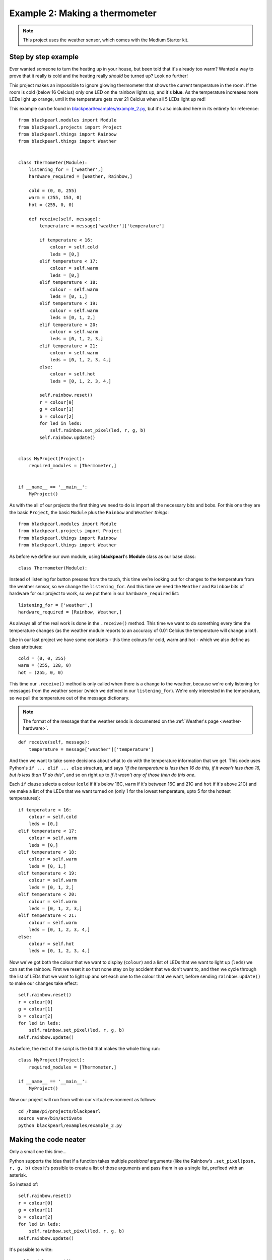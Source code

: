.. _example2:
    
Example 2: Making a thermometer
===============================

.. note:: This project uses the weather sensor, which comes with the Medium
          Starter kit.

Step by step example
--------------------

Ever wanted someone to turn the heating up in your house, but been told that
it's already too warm? Wanted a way to prove that it really *is* cold and the
heating really *should* be turned up? Look no further!

This project makes an impossible to ignore glowing thermometer that shows the
current temperature in the room. If the room is cold (below 16 Celcius) only
one LED on the rainbow lights up, and it's **blue**. As the temperature
increases more LEDs light up orange, until it the temperature gets over 21
Celcius when all 5 LEDs light up red!

This example can be found in
`blackpearl/examples/example_2.py
<https://github.com/offmessage/blackpearl/blob/master/blackpearl/examples/example_2.py>`_,
but it's also included here in its entirety for reference::

  from blackpearl.modules import Module
  from blackpearl.projects import Project
  from blackpearl.things import Rainbow
  from blackpearl.things import Weather
  
  
  class Thermometer(Module):
      listening_for = ['weather',]
      hardware_required = [Weather, Rainbow,]
      
      cold = (0, 0, 255)
      warm = (255, 153, 0)
      hot = (255, 0, 0)
      
      def receive(self, message):
          temperature = message['weather']['temperature']
          
          if temperature < 16:
              colour = self.cold
              leds = [0,]
          elif temperature < 17:
              colour = self.warm
              leds = [0,]
          elif temperature < 18:
              colour = self.warm
              leds = [0, 1,]
          elif temperature < 19:
              colour = self.warm
              leds = [0, 1, 2,]
          elif temperature < 20:
              colour = self.warm
              leds = [0, 1, 2, 3,]
          elif temperature < 21:
              colour = self.warm
              leds = [0, 1, 2, 3, 4,]
          else:
              colour = self.hot
              leds = [0, 1, 2, 3, 4,]
          
          self.rainbow.reset()
          r = colour[0]
          g = colour[1]
          b = colour[2]
          for led in leds:
              self.rainbow.set_pixel(led, r, g, b)
          self.rainbow.update()
          
  
  class MyProject(Project):
      required_modules = [Thermometer,]
      
      
  if __name__ == '__main__':
      MyProject()
  
As with the all of our projects the first thing we need to do is import all the
necessary bits and bobs. For this one they are the basic ``Project``, the basic
``Module`` plus the ``Rainbow`` and ``Weather`` *things*::

  from blackpearl.modules import Module
  from blackpearl.projects import Project
  from blackpearl.things import Rainbow
  from blackpearl.things import Weather

As before we define our own module, using **blackpearl**'s **Module** class as
our base class::

  class Thermometer(Module):
  
Instead of listening for button presses from the touch, this time we're looking
out for changes to the temperature from the weather sensor, so we change the
``listening_for``. And this time we need the ``Weather`` and ``Rainbow`` bits
of hardware for our project to work, so we put them in our ``hardware_required``
list::

      listening_for = ['weather',]
      hardware_required = [Rainbow, Weather,]

As always all of the real work is done in the ``.receive()`` method. This time
we want to do something every time the temperature changes (as the weather
module reports to an accuracy of 0.01 Celcius the temperature will change a
lot!).

Like in our last project we have some constants - this time colours for cold,
warm and hot - which we also define as class attributes::
  
      cold = (0, 0, 255)
      warm = (255, 128, 0)
      hot = (255, 0, 0)
  
This time our ``.receive()`` method is only called when there is a change to the
weather, because we're only listening for messages from the weather sensor
(which we defined in our ``listening_for``). We're only interested in the
temperature, so we pull the temperature out of the message dictionary.

.. note:: The format of the message that the weather sends is documented on the
          :ref:`Weather's page <weather-hardware>`.

::

      def receive(self, message):
          temperature = message['weather']['temperature']
  
And then we want to take some decisions about what to do with the temperature
information that we get. This code uses Python's ``if ... elif ... else``
structure, and says *"if the temperature is less then 16 do this, if it wasn't
less than 16, but is less than 17 do this"*, and so on right up to *if it
wasn't any of those then do this one*.

Each ``if`` clause selects a colour (``cold`` if it's below 16C, ``warm`` if
it's between 16C and 21C and ``hot`` if it's above 21C) and we make a list of
the LEDs that we want turned on (only 1 for the lowest temperature, upto 5 for
the hottest temperatures)::

          if temperature < 16:
              colour = self.cold
              leds = [0,]
          elif temperature < 17:
              colour = self.warm
              leds = [0,]
          elif temperature < 18:
              colour = self.warm
              leds = [0, 1,]
          elif temperature < 19:
              colour = self.warm
              leds = [0, 1, 2,]
          elif temperature < 20:
              colour = self.warm
              leds = [0, 1, 2, 3,]
          elif temperature < 21:
              colour = self.warm
              leds = [0, 1, 2, 3, 4,]
          else:
              colour = self.hot
              leds = [0, 1, 2, 3, 4,]
  
Now we've got both the colour that we want to display (``colour``) and a list
of LEDs that we want to light up (``leds``) we can set the rainbow. First we
reset it so that none stay on by accident that we don't want to, and then we
cycle through the list of LEDs that we want to light up and set each one to
the colour that we want, before sending ``rainbow.update()`` to make our
changes take effect::
  
          self.rainbow.reset()
          r = colour[0]
          g = colour[1]
          b = colour[2]
          for led in leds:
              self.rainbow.set_pixel(led, r, g, b)
          self.rainbow.update()

As before, the rest of the script is the bit that makes the whole thing run::

  class MyProject(Project):
      required_modules = [Thermometer,]
  
  if __name__ == '__main__':
      MyProject()
  
Now our project will run from within our virtual environment as follows::

  cd /home/pi/projects/blackpearl
  source venv/bin/activate
  python blackpearl/examples/example_2.py
  
Making the code neater
----------------------

Only a small one this time...

Python supports the idea that if a function takes multiple *positional*
arguments (like the Rainbow's ``.set_pixel(posn, r, g, b)`` does it's possible
to create a list of those arguments and pass them in as a single list, prefixed
with an asterisk.

So instead of::
  
          self.rainbow.reset()
          r = colour[0]
          g = colour[1]
          b = colour[2]
          for led in leds:
              self.rainbow.set_pixel(led, r, g, b)
          self.rainbow.update()
  
It's possible to write::
  
          self.rainbow.reset()
          for led in leds:
              self.rainbow.set_pixel(led, *colour)
          self.rainbow.update()
  
(Really don't worry about it if this makes no sense, but if you're interested
have a Google for *Python positional and keyword arguments* to start exploring
this topic)
